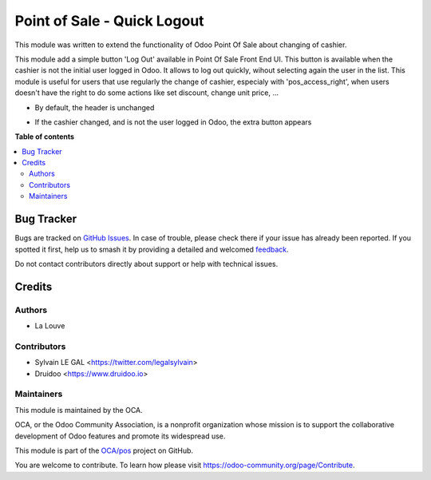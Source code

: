 ============================
Point of Sale - Quick Logout
============================

.. 
   !!!!!!!!!!!!!!!!!!!!!!!!!!!!!!!!!!!!!!!!!!!!!!!!!!!!
   !! This file is generated by oca-gen-addon-readme !!
   !! changes will be overwritten.                   !!
   !!!!!!!!!!!!!!!!!!!!!!!!!!!!!!!!!!!!!!!!!!!!!!!!!!!!
   !! source digest: sha256:45e00ee0d0f6d9ec5410b4bceb65a906821b4579a827d216d9e0fb23b68c707e
   !!!!!!!!!!!!!!!!!!!!!!!!!!!!!!!!!!!!!!!!!!!!!!!!!!!!

.. |badge1| image:: https://img.shields.io/badge/maturity-Beta-yellow.png
    :target: https://odoo-community.org/page/development-status
    :alt: Beta
.. |badge2| image:: https://img.shields.io/badge/licence-AGPL--3-blue.png
    :target: http://www.gnu.org/licenses/agpl-3.0-standalone.html
    :alt: License: AGPL-3
.. |badge3| image:: https://img.shields.io/badge/github-OCA%2Fpos-lightgray.png?logo=github
    :target: https://github.com/OCA/pos/tree/13.0/pos_quick_logout
    :alt: OCA/pos
.. |badge4| image:: https://img.shields.io/badge/weblate-Translate%20me-F47D42.png
    :target: https://translation.odoo-community.org/projects/pos-13-0/pos-13-0-pos_quick_logout
    :alt: Translate me on Weblate
.. |badge5| image:: https://img.shields.io/badge/runboat-Try%20me-875A7B.png
    :target: https://runboat.odoo-community.org/builds?repo=OCA/pos&target_branch=13.0
    :alt: Try me on Runboat

|badge1| |badge2| |badge3| |badge4| |badge5|

This module was written to extend the functionality of Odoo Point Of Sale about
changing of cashier.

This module add a simple button 'Log Out' available in Point Of Sale Front End
UI. This button is available when the cashier is not the initial user logged in
Odoo. It allows to log out quickly, wihout selecting again the user in the
list. This module is useful for users that use regularly the change of cashier,
especialy with 'pos_access_right', when users doesn't have the right to do some
actions like set discount, change unit price, ...


* By default, the header is unchanged

.. image:: https://raw.githubusercontent.com/OCA/pos/13.0/pos_quick_logout/static/description/cashier_user_identical.png


* If the cashier changed, and is not the user logged in Odoo, the extra button appears

.. image:: https://raw.githubusercontent.com/OCA/pos/13.0/pos_quick_logout/static/description/cashier_user_different.png

**Table of contents**

.. contents::
   :local:

Bug Tracker
===========

Bugs are tracked on `GitHub Issues <https://github.com/OCA/pos/issues>`_.
In case of trouble, please check there if your issue has already been reported.
If you spotted it first, help us to smash it by providing a detailed and welcomed
`feedback <https://github.com/OCA/pos/issues/new?body=module:%20pos_quick_logout%0Aversion:%2013.0%0A%0A**Steps%20to%20reproduce**%0A-%20...%0A%0A**Current%20behavior**%0A%0A**Expected%20behavior**>`_.

Do not contact contributors directly about support or help with technical issues.

Credits
=======

Authors
~~~~~~~

* La Louve

Contributors
~~~~~~~~~~~~

* Sylvain LE GAL <https://twitter.com/legalsylvain>
* Druidoo <https://www.druidoo.io>

Maintainers
~~~~~~~~~~~

This module is maintained by the OCA.

.. image:: https://odoo-community.org/logo.png
   :alt: Odoo Community Association
   :target: https://odoo-community.org

OCA, or the Odoo Community Association, is a nonprofit organization whose
mission is to support the collaborative development of Odoo features and
promote its widespread use.

This module is part of the `OCA/pos <https://github.com/OCA/pos/tree/13.0/pos_quick_logout>`_ project on GitHub.

You are welcome to contribute. To learn how please visit https://odoo-community.org/page/Contribute.
